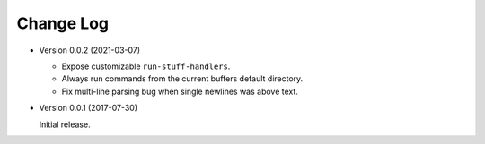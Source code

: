 ##########
Change Log
##########

- Version 0.0.2 (2021-03-07)

  - Expose customizable ``run-stuff-handlers``.
  - Always run commands from the current buffers default directory.
  - Fix multi-line parsing bug when single newlines was above text.

- Version 0.0.1 (2017-07-30)

  Initial release.
